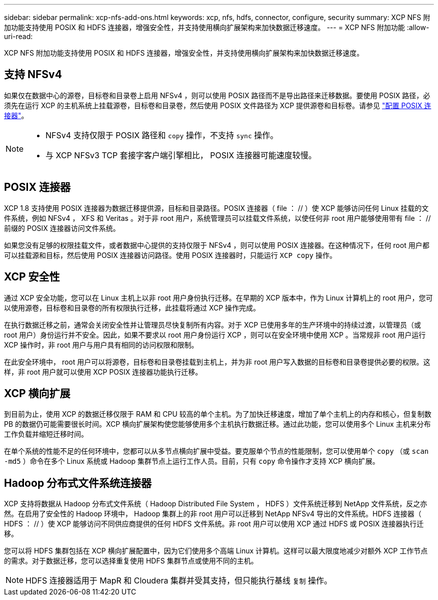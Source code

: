 ---
sidebar: sidebar 
permalink: xcp-nfs-add-ons.html 
keywords: xcp, nfs, hdfs, connector, configure, security 
summary: XCP NFS 附加功能支持使用 POSIX 和 HDFS 连接器，增强安全性，并支持使用横向扩展架构来加快数据迁移速度。 
---
= XCP NFS 附加功能
:allow-uri-read: 


[role="lead"]
XCP NFS 附加功能支持使用 POSIX 和 HDFS 连接器，增强安全性，并支持使用横向扩展架构来加快数据迁移速度。



== 支持 NFSv4

如果仅在数据中心的源卷，目标卷和目录卷上启用 NFSv4 ，则可以使用 POSIX 路径而不是导出路径来迁移数据。要使用 POSIX 路径，必须先在运行 XCP 的主机系统上挂载源卷，目标卷和目录卷，然后使用 POSIX 文件路径为 XCP 提供源卷和目标卷。请参见 link:xcp-configure-posix-connector-nfs.html["配置 POSIX 连接器"]。

[NOTE]
====
* NFSv4 支持仅限于 POSIX 路径和 `copy` 操作，不支持 `sync` 操作。
* 与 XCP NFSv3 TCP 套接字客户端引擎相比， POSIX 连接器可能速度较慢。


====


== POSIX 连接器

XCP 1.8 支持使用 POSIX 连接器为数据迁移提供源，目标和目录路径。POSIX 连接器（ file ： // ）使 XCP 能够访问任何 Linux 挂载的文件系统，例如 NFSv4 ， XFS 和 Veritas 。对于非 root 用户，系统管理员可以挂载文件系统，以使任何非 root 用户能够使用带有 file ： // 前缀的 POSIX 连接器访问文件系统。

如果您没有足够的权限挂载文件，或者数据中心提供的支持仅限于 NFSv4 ，则可以使用 POSIX 连接器。在这种情况下，任何 root 用户都可以挂载源和目标，然后使用 POSIX 连接器访问路径。使用 POSIX 连接器时，只能运行 `XCP copy` 操作。



== XCP 安全性

通过 XCP 安全功能，您可以在 Linux 主机上以非 root 用户身份执行迁移。在早期的 XCP 版本中，作为 Linux 计算机上的 root 用户，您可以使用源卷，目标卷和目录卷的所有权限执行迁移，此挂载将通过 XCP 操作完成。

在执行数据迁移之前，通常会关闭安全性并让管理员尽快复制所有内容。对于 XCP 已使用多年的生产环境中的持续过渡，以管理员（或 root 用户）身份运行并不安全。因此，如果不要求以 root 用户身份运行 XCP ，则可以在安全环境中使用 XCP 。当常规非 root 用户运行 XCP 操作时，非 root 用户与用户具有相同的访问权限和限制。

在此安全环境中， root 用户可以将源卷，目标卷和目录卷挂载到主机上，并为非 root 用户写入数据的目标卷和目录卷提供必要的权限。这样，非 root 用户就可以使用 XCP POSIX 连接器功能执行迁移。



== XCP 横向扩展

到目前为止，使用 XCP 的数据迁移仅限于 RAM 和 CPU 较高的单个主机。为了加快迁移速度，增加了单个主机上的内存和核心，但复制数 PB 的数据仍可能需要很长时间。XCP 横向扩展架构使您能够使用多个主机执行数据迁移。通过此功能，您可以使用多个 Linux 主机来分布工作负载并缩短迁移时间。

在单个系统的性能不足的任何环境中，您都可以从多节点横向扩展中受益。要克服单个节点的性能限制，您可以使用单个 `copy` （或 `scan -md5` ）命令在多个 Linux 系统或 Hadoop 集群节点上运行工作人员。目前，只有 `copy` 命令操作才支持 XCP 横向扩展。



== Hadoop 分布式文件系统连接器

XCP 支持将数据从 Hadoop 分布式文件系统（ Hadoop Distributed File System ， HDFS ）文件系统迁移到 NetApp 文件系统，反之亦然。在启用了安全性的 Hadoop 环境中， Hadoop 集群上的非 root 用户可以迁移到 NetApp NFSv4 导出的文件系统。HDFS 连接器（ HDFS ： // ）使 XCP 能够访问不同供应商提供的任何 HDFS 文件系统。非 root 用户可以使用 XCP 通过 HDFS 或 POSIX 连接器执行迁移。

您可以将 HDFS 集群包括在 XCP 横向扩展配置中，因为它们使用多个高端 Linux 计算机。这样可以最大限度地减少对额外 XCP 工作节点的需求。对于数据迁移，您可以选择重复使用 HDFS 集群节点或使用不同的主机。


NOTE: HDFS 连接器适用于 MapR 和 Cloudera 集群并受其支持，但只能执行基线 `复制` 操作。
